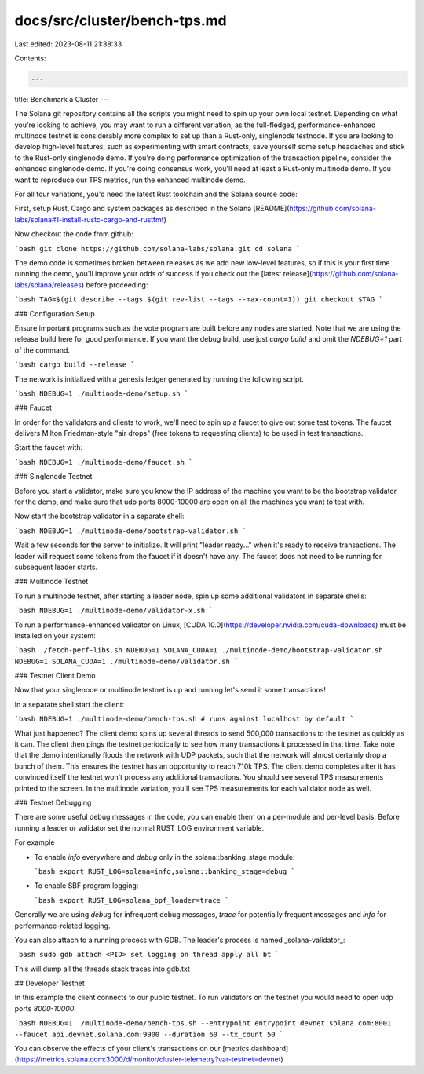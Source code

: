 docs/src/cluster/bench-tps.md
=============================

Last edited: 2023-08-11 21:38:33

Contents:

.. code-block:: md

    ---
title: Benchmark a Cluster
---

The Solana git repository contains all the scripts you might need to spin up your own local testnet. Depending on what you're looking to achieve, you may want to run a different variation, as the full-fledged, performance-enhanced multinode testnet is considerably more complex to set up than a Rust-only, singlenode testnode. If you are looking to develop high-level features, such as experimenting with smart contracts, save yourself some setup headaches and stick to the Rust-only singlenode demo. If you're doing performance optimization of the transaction pipeline, consider the enhanced singlenode demo. If you're doing consensus work, you'll need at least a Rust-only multinode demo. If you want to reproduce our TPS metrics, run the enhanced multinode demo.

For all four variations, you'd need the latest Rust toolchain and the Solana source code:

First, setup Rust, Cargo and system packages as described in the Solana [README](https://github.com/solana-labs/solana#1-install-rustc-cargo-and-rustfmt)

Now checkout the code from github:

```bash
git clone https://github.com/solana-labs/solana.git
cd solana
```

The demo code is sometimes broken between releases as we add new low-level features, so if this is your first time running the demo, you'll improve your odds of success if you check out the [latest release](https://github.com/solana-labs/solana/releases) before proceeding:

```bash
TAG=$(git describe --tags $(git rev-list --tags --max-count=1))
git checkout $TAG
```

### Configuration Setup

Ensure important programs such as the vote program are built before any nodes are started. Note that we are using the release build here for good performance.
If you want the debug build, use just `cargo build` and omit the `NDEBUG=1` part of the command.

```bash
cargo build --release
```

The network is initialized with a genesis ledger generated by running the following script.

```bash
NDEBUG=1 ./multinode-demo/setup.sh
```

### Faucet

In order for the validators and clients to work, we'll need to spin up a faucet to give out some test tokens. The faucet delivers Milton Friedman-style "air drops" \(free tokens to requesting clients\) to be used in test transactions.

Start the faucet with:

```bash
NDEBUG=1 ./multinode-demo/faucet.sh
```

### Singlenode Testnet

Before you start a validator, make sure you know the IP address of the machine you want to be the bootstrap validator for the demo, and make sure that udp ports 8000-10000 are open on all the machines you want to test with.

Now start the bootstrap validator in a separate shell:

```bash
NDEBUG=1 ./multinode-demo/bootstrap-validator.sh
```

Wait a few seconds for the server to initialize. It will print "leader ready..." when it's ready to receive transactions. The leader will request some tokens from the faucet if it doesn't have any. The faucet does not need to be running for subsequent leader starts.

### Multinode Testnet

To run a multinode testnet, after starting a leader node, spin up some additional validators in separate shells:

```bash
NDEBUG=1 ./multinode-demo/validator-x.sh
```

To run a performance-enhanced validator on Linux, [CUDA 10.0](https://developer.nvidia.com/cuda-downloads) must be installed on your system:

```bash
./fetch-perf-libs.sh
NDEBUG=1 SOLANA_CUDA=1 ./multinode-demo/bootstrap-validator.sh
NDEBUG=1 SOLANA_CUDA=1 ./multinode-demo/validator.sh
```


### Testnet Client Demo

Now that your singlenode or multinode testnet is up and running let's send it some transactions!

In a separate shell start the client:

```bash
NDEBUG=1 ./multinode-demo/bench-tps.sh # runs against localhost by default
```

What just happened? The client demo spins up several threads to send 500,000 transactions to the testnet as quickly as it can. The client then pings the testnet periodically to see how many transactions it processed in that time. Take note that the demo intentionally floods the network with UDP packets, such that the network will almost certainly drop a bunch of them. This ensures the testnet has an opportunity to reach 710k TPS. The client demo completes after it has convinced itself the testnet won't process any additional transactions. You should see several TPS measurements printed to the screen. In the multinode variation, you'll see TPS measurements for each validator node as well.

### Testnet Debugging

There are some useful debug messages in the code, you can enable them on a per-module and per-level basis. Before running a leader or validator set the normal RUST_LOG environment variable.

For example

- To enable `info` everywhere and `debug` only in the solana::banking_stage module:

  ```bash
  export RUST_LOG=solana=info,solana::banking_stage=debug
  ```

- To enable SBF program logging:

  ```bash
  export RUST_LOG=solana_bpf_loader=trace
  ```

Generally we are using `debug` for infrequent debug messages, `trace` for potentially frequent messages and `info` for performance-related logging.

You can also attach to a running process with GDB. The leader's process is named _solana-validator_:

```bash
sudo gdb
attach <PID>
set logging on
thread apply all bt
```

This will dump all the threads stack traces into gdb.txt

## Developer Testnet

In this example the client connects to our public testnet. To run validators on the testnet you would need to open udp ports `8000-10000`.

```bash
NDEBUG=1 ./multinode-demo/bench-tps.sh --entrypoint entrypoint.devnet.solana.com:8001 --faucet api.devnet.solana.com:9900 --duration 60 --tx_count 50
```

You can observe the effects of your client's transactions on our [metrics dashboard](https://metrics.solana.com:3000/d/monitor/cluster-telemetry?var-testnet=devnet)


